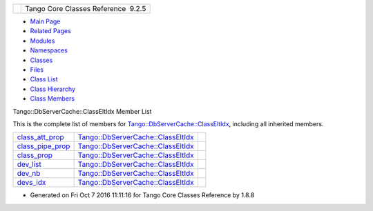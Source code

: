 +----------+---------------------------------------+
| |Logo|   | Tango Core Classes Reference  9.2.5   |
+----------+---------------------------------------+

-  `Main Page <../../index.html>`__
-  `Related Pages <../../pages.html>`__
-  `Modules <../../modules.html>`__
-  `Namespaces <../../namespaces.html>`__
-  `Classes <../../annotated.html>`__
-  `Files <../../files.html>`__

-  `Class List <../../annotated.html>`__
-  `Class Hierarchy <../../inherits.html>`__
-  `Class Members <../../functions.html>`__

Tango::DbServerCache::ClassEltIdx Member List

This is the complete list of members for
`Tango::DbServerCache::ClassEltIdx <../../de/d56/structTango_1_1DbServerCache_1_1ClassEltIdx.html>`__,
including all inherited members.

+---------------------------------------------------------------------------------------------------------------------------+---------------------------------------------------------------------------------------------------------+----+
| `class\_att\_prop <../../de/d56/structTango_1_1DbServerCache_1_1ClassEltIdx.html#a9fbbd8cdcb5c7a869d1292355fb09596>`__    | `Tango::DbServerCache::ClassEltIdx <../../de/d56/structTango_1_1DbServerCache_1_1ClassEltIdx.html>`__   |    |
+---------------------------------------------------------------------------------------------------------------------------+---------------------------------------------------------------------------------------------------------+----+
| `class\_pipe\_prop <../../de/d56/structTango_1_1DbServerCache_1_1ClassEltIdx.html#ac1c241656ef3f26fb2b640ebc745e9ac>`__   | `Tango::DbServerCache::ClassEltIdx <../../de/d56/structTango_1_1DbServerCache_1_1ClassEltIdx.html>`__   |    |
+---------------------------------------------------------------------------------------------------------------------------+---------------------------------------------------------------------------------------------------------+----+
| `class\_prop <../../de/d56/structTango_1_1DbServerCache_1_1ClassEltIdx.html#a819bca1fe1324afeabe56fd4b8b3bd74>`__         | `Tango::DbServerCache::ClassEltIdx <../../de/d56/structTango_1_1DbServerCache_1_1ClassEltIdx.html>`__   |    |
+---------------------------------------------------------------------------------------------------------------------------+---------------------------------------------------------------------------------------------------------+----+
| `dev\_list <../../de/d56/structTango_1_1DbServerCache_1_1ClassEltIdx.html#aef1b02184530ff5d021d9e3cacc148be>`__           | `Tango::DbServerCache::ClassEltIdx <../../de/d56/structTango_1_1DbServerCache_1_1ClassEltIdx.html>`__   |    |
+---------------------------------------------------------------------------------------------------------------------------+---------------------------------------------------------------------------------------------------------+----+
| `dev\_nb <../../de/d56/structTango_1_1DbServerCache_1_1ClassEltIdx.html#ab12f2d6ea68e22e833517e5c2eaeaef3>`__             | `Tango::DbServerCache::ClassEltIdx <../../de/d56/structTango_1_1DbServerCache_1_1ClassEltIdx.html>`__   |    |
+---------------------------------------------------------------------------------------------------------------------------+---------------------------------------------------------------------------------------------------------+----+
| `devs\_idx <../../de/d56/structTango_1_1DbServerCache_1_1ClassEltIdx.html#a334030bc2b46d5b5fa2b9c4402ca2553>`__           | `Tango::DbServerCache::ClassEltIdx <../../de/d56/structTango_1_1DbServerCache_1_1ClassEltIdx.html>`__   |    |
+---------------------------------------------------------------------------------------------------------------------------+---------------------------------------------------------------------------------------------------------+----+

-  Generated on Fri Oct 7 2016 11:11:16 for Tango Core Classes Reference
   by |doxygen| 1.8.8

.. |Logo| image:: ../../logo.jpg
.. |doxygen| image:: ../../doxygen.png
   :target: http://www.doxygen.org/index.html
